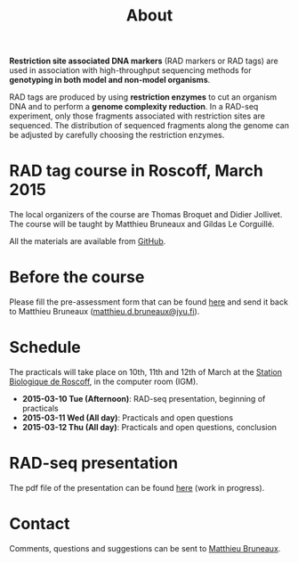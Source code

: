 #+Title: About
#+Summary: Homepage
#+URL: index.html
#+Save_as: index.html
#+Sortorder: 010
#+Slug: home
#+OPTIONS: toc:nil num:nil html-postamble:nil

*Restriction site associated DNA markers* (RAD markers or RAD tags) are used in
association with high-throughput sequencing methods for *genotyping in both
model and non-model organisms*.

RAD tags are produced by using *restriction enzymes* to cut an organism DNA and
to perform a *genome complexity reduction*. In a RAD-seq experiment, only those
fragments associated with restriction sites are sequenced. The distribution of
sequenced fragments along the genome can be adjusted by carefully choosing the
restriction enzymes.

* RAD tag course in Roscoff, March 2015

The local organizers of the course are Thomas Broquet and Didier Jollivet. The
course will be taught by Matthieu Bruneaux and Gildas Le Corguillé.

All the materials are available from [[https://github.com/mdjbru-teaching-material/roscoff-RAD-tags-course-2015][GitHub]].

* Before the course

Please fill the pre-assessment form that can be found [[file:resources/pre-assessment.txt][here]] and send it back to
Matthieu Bruneaux ([[mailto:matthieu.d.bruneaux@jyu.fi][matthieu.d.bruneaux@jyu.fi]]).

* Schedule

The practicals will take place on 10th, 11th and 12th of March at the [[http://www.sb-roscoff.fr/][Station
Biologique de Roscoff]], in the computer room (IGM).

- *2015-03-10 Tue (Afternoon)*: RAD-seq presentation, beginning of practicals
- *2015-03-11 Wed (All day)*: Practicals and open questions
- *2015-03-12 Thu (All day)*: Practicals and open questions, conclusion

* RAD-seq presentation

The pdf file of the presentation can be found [[file:resources/presentation.pdf][here]] (work in progress).

* Contact

Comments, questions and suggestions can be sent to [[mailto:matthieu.d.bruneaux@jyu.fi][Matthieu Bruneaux]].
